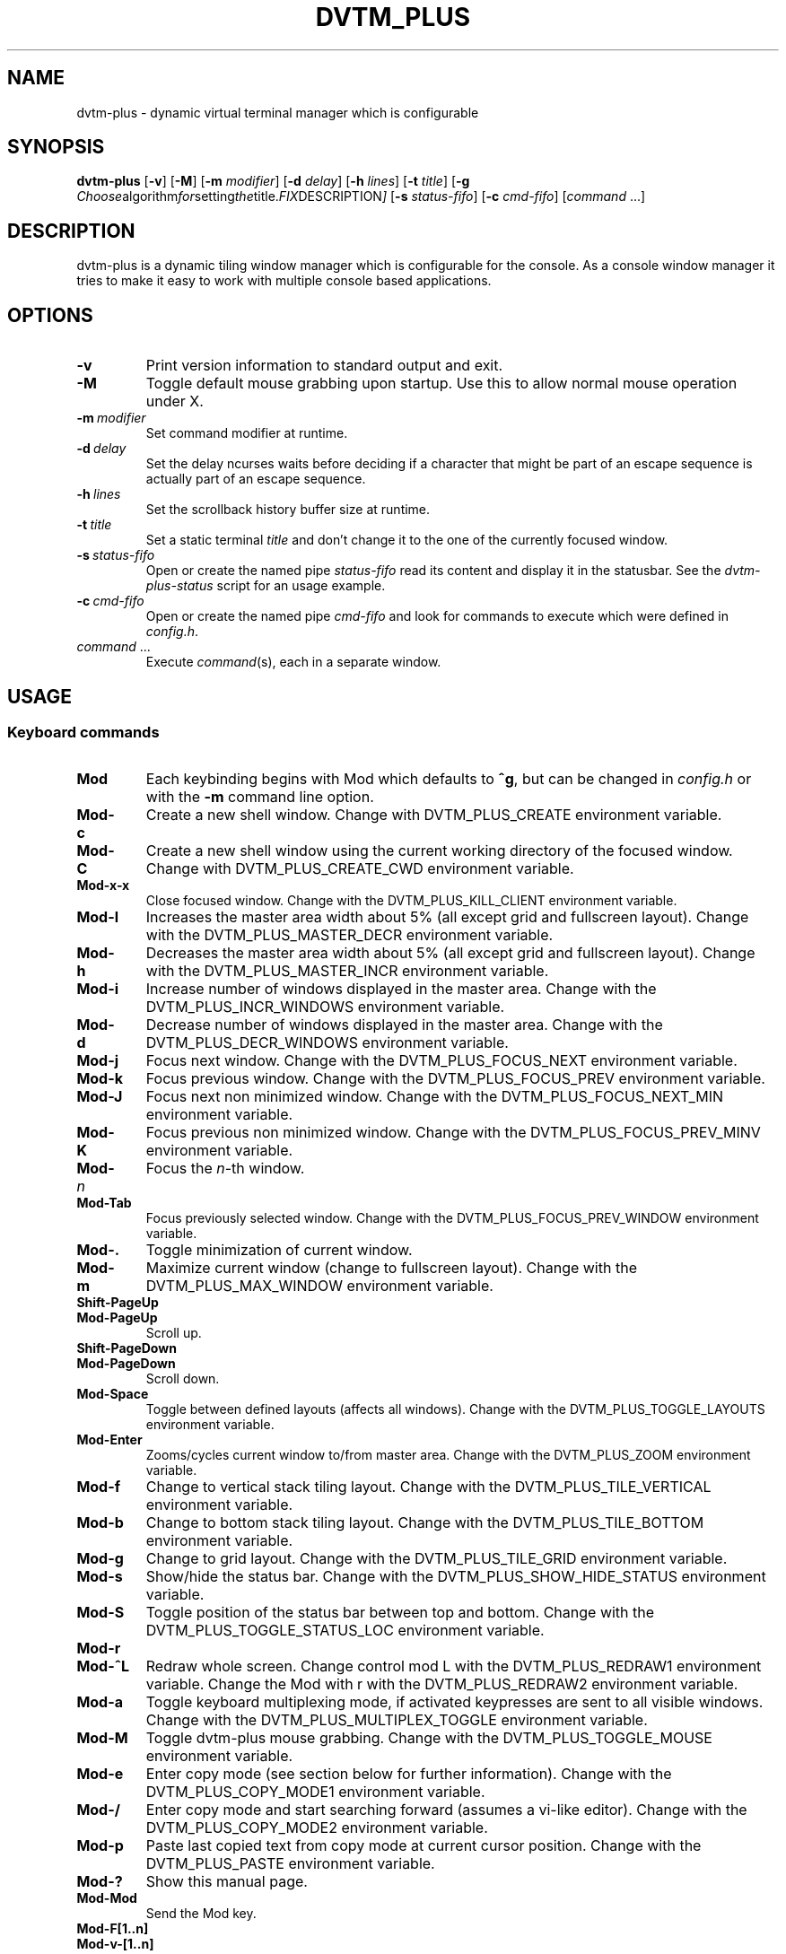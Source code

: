 .TH DVTM_PLUS 1 dvtm-plus\-VERSION
.nh
.SH NAME
dvtm-plus \- dynamic virtual terminal manager which is configurable
.SH SYNOPSIS
.B dvtm-plus
.RB [ \-v ]
.RB [ \-M ]
.RB [ \-m
.IR modifier ]
.RB [ \-d
.IR delay ]
.RB [ \-h
.IR lines ]
.RB [ \-t
.IR title ]
.RB [ \-g
.IR Choose algorithm for setting the title. FIX DESCRIPTION ]
.RB [ \-s
.IR status-fifo ]
.RB [ \-c
.IR cmd-fifo ]
.RI [ command \ ... "" ]
.SH DESCRIPTION
dvtm-plus is a dynamic tiling window manager which is configurable for the console.
As a console window manager it tries to make it easy to work with multiple
console based applications.
.SH OPTIONS
.TP
.B \-v
Print version information to standard output and exit.
.TP
.B \-M
Toggle default mouse grabbing upon startup. Use this to allow normal mouse operation
under X.
.TP
.BI \-m \ modifier
Set command modifier at runtime.
.TP
.BI \-d \ delay
Set the delay ncurses waits before deciding if a character that might be
part of an escape sequence is actually part of an escape sequence.
.TP
.BI \-h \ lines
Set the scrollback history buffer size at runtime.
.TP
.BI \-t \ title
Set a static terminal
.I title
and don't change it to the one of the currently focused window.
.TP
.BI \-s \ status-fifo
Open or create the named pipe
.I status-fifo
read its content and display it in the statusbar. See the
.I dvtm-plus-status
script for an usage example.
.TP
.BI \-c \ cmd-fifo
Open or create the named pipe
.I cmd-fifo
and look for commands to execute which were defined in
.IR config.h .
.TP
.IR command \ ...
Execute
.IR command (s),
each in a separate window.
.SH USAGE
.SS Keyboard commands
.TP
.B Mod
Each keybinding begins with Mod which defaults to
.BR ^g ,
but can be changed in
.I config.h
or with the
.B \-m
command line option.
.TP
.B Mod\-c
Create a new shell window. Change with DVTM_PLUS_CREATE environment
variable.
.TP
.B Mod\-C
Create a new shell window using the current working directory of the
focused window. Change with DVTM_PLUS_CREATE_CWD environment variable.
.TP
.B Mod\-x\-x
Close focused window. Change with the DVTM_PLUS_KILL_CLIENT
environment variable.
.TP
.B Mod\-l
Increases the master area width about 5% (all except grid and 
fullscreen layout). Change with the DVTM_PLUS_MASTER_DECR environment
variable.
.TP
.B Mod\-h
Decreases the master area width about 5% (all except grid and
fullscreen layout). Change with the DVTM_PLUS_MASTER_INCR environment
variable.
.TP
.B Mod\-i
Increase number of windows displayed in the master area. Change with
the DVTM_PLUS_INCR_WINDOWS environment variable.
.TP
.B Mod\-d
Decrease number of windows displayed in the master area. Change with
the DVTM_PLUS_DECR_WINDOWS environment variable.
.TP
.B Mod\-j
Focus next window. Change with the DVTM_PLUS_FOCUS_NEXT environment
variable.
.TP
.B Mod\-k
Focus previous window. Change with the DVTM_PLUS_FOCUS_PREV environment
variable.
.TP
.B Mod\-J
Focus next non minimized window. Change with the DVTM_PLUS_FOCUS_NEXT_MIN
environment variable.
.TP
.B Mod\-K
Focus previous non minimized window. Change with the DVTM_PLUS_FOCUS_PREV_MINV
environment variable.
.TP
.BI Mod\- n
Focus the
.IR n \-th
window.
.TP
.B Mod\-Tab
Focus previously selected window. Change with the DVTM_PLUS_FOCUS_PREV_WINDOW
environment variable.
.TP
.B Mod\-.
Toggle minimization of current window.
.TP
.B Mod\-m
Maximize current window (change to fullscreen layout). Change with the 
DVTM_PLUS_MAX_WINDOW environment variable.
.TP
.B Shift\-PageUp
.TQ
.B Mod\-PageUp
Scroll up.
.TP
.B Shift\-PageDown
.TQ
.B Mod\-PageDown
Scroll down.
.TP
.B Mod\-Space
Toggle between defined layouts (affects all windows). Change with the
DVTM_PLUS_TOGGLE_LAYOUTS environment variable.
.TP
.B Mod\-Enter
Zooms/cycles current window to/from master area. Change with the
DVTM_PLUS_ZOOM environment variable.
.TP
.B Mod\-f
Change to vertical stack tiling layout. Change with the
DVTM_PLUS_TILE_VERTICAL environment variable.
.TP
.B Mod\-b
Change to bottom stack tiling layout. Change with the DVTM_PLUS_TILE_BOTTOM
environment variable.
.TP
.B Mod\-g
Change to grid layout. Change with the DVTM_PLUS_TILE_GRID environment
variable.
.TP
.B Mod\-s
Show/hide the status bar. Change with the DVTM_PLUS_SHOW_HIDE_STATUS
environment variable.
.TP
.B Mod\-S
Toggle position of the status bar between top and bottom. Change with the
DVTM_PLUS_TOGGLE_STATUS_LOC environment variable.
.TP
.B Mod\-r
.TQ
.B Mod\-^L
Redraw whole screen.  Change control mod L with the DVTM_PLUS_REDRAW1
environment variable. Change the Mod with r with the DVTM_PLUS_REDRAW2
environment variable.
.TP
.B Mod\-a
Toggle keyboard multiplexing mode, if activated keypresses are sent to all
visible windows. Change with the DVTM_PLUS_MULTIPLEX_TOGGLE environment
variable.
.TP
.B Mod\-M
Toggle dvtm-plus mouse grabbing. Change with the DVTM_PLUS_TOGGLE_MOUSE
environment variable.
.TP
.B Mod\-e
Enter copy mode (see section below for further information). Change with
the DVTM_PLUS_COPY_MODE1 environment variable.
.TP
.B Mod\-/
Enter copy mode and start searching forward (assumes a vi-like editor).
Change with the DVTM_PLUS_COPY_MODE2 environment variable.
.TP
.B Mod\-p
Paste last copied text from copy mode at current cursor position. Change
with the DVTM_PLUS_PASTE environment variable.
.TP
.B Mod\-?
Show this manual page.
.TP
.B Mod\-Mod
Send the Mod key.
.TP
.B Mod-F[1..n]
.TQ
.B Mod-v-[1..n]
View all windows with nth tag.
.TP
.B Mod-0
View all windows with any tag.
.TP
.B Mod-v-Tab
Toggles to the previously selected tags.
.TP
.B Mod-V-[1..n]
Add/remove all windows with nth tag to/from the view.
.TP
.B Mod-t-[1..n]
Apply nth tag to focused window.
.TP
.B Mod-T-[1..n]
Add/remove nth tag to/from focused window.
.TP
.B Mod\-q\-q
Quit dvtm-plus.
.SS Mouse commands
.TP
.B Copy and Paste
By default dvtm-plus captures mouse events to provide the actions listed below.
Unfortunately this interferes with the standard X copy and paste mechanism.
To work around this you need to hold down
.B Shift
while selecting or pasting text.
Alternatively you can disable mouse support at compile time, start dvtm-plus with the
.B -M
flag or toggle mouse support during runtime with
.BR Mod\-M .
.TP
.B Button1 click
Focus window.
.TP
.B Button1 double click
Focus window and toggle maximization.
.TP
.B Button2 click
Zoom/cycle current window to/from master area.
.TP
.B Button3 click
Toggle minimization of current window.
.SS Copy mode
Copy mode gives easy access to past output by piping it to an editor. What
ever the editor prints to stdout upon exiting will be stored in an internal
register and can be pasted into other clients (via
.B Mod\-p
)
.SH ENVIRONMENT VARIABLES
.TP
.B DVTM_PLUS
Each process spawned by dvtm-plus will have this variable set to the dvtm-plus version
it is running under.
.TP
.B DVTM_PLUS_WINDOW_ID
Each process also has access to its constant and unique window id.
.TP
.B DVTM_PLUS_CMD_FIFO
If the -c command line argument was specified upon dvtm-plus startup, this variable
will be set to the file name of the named pipe. Thus allowing the process
to send commands back to dvtm-plus.
.TP
.B DVTM_PLUS_TERM
By default dvtm-plus uses its own terminfo file and therefore sets
.BR TERM=dvtm-plus
within the client windows. This can be overridden by setting the
.BR DVTM_PLUS_TERM
environment variable to a valid terminal name before launching dvtm-plus.
.TP
.B DVTM_PLUS_EDITOR
When entering the copymode dvtm-plus pipes the whole scroll back buffer to
.BR DVTM_PLUS_EDITOR
which is launched with
.BR \-
(indicating to read from stdin) as its only argument.
If
.BR DVTM_PLUS_EDITOR
is not set
.BR EDITOR
is checked, if this is also not set the default value specified in
.BR config.h
is used instead.
.SH EXAMPLE
See the
.I dvtm-plus-status
script as an example of how to display text in the
status bar.
.SH CUSTOMIZATION
dvtm-plus is customized by creating a custom
.I config.h
and (re)compiling the source code.
This keeps it fast, secure and simple.
.SH AUTHOR
dvtm-plus is written by Marc André Tanner <mat at brain-dump.org>
